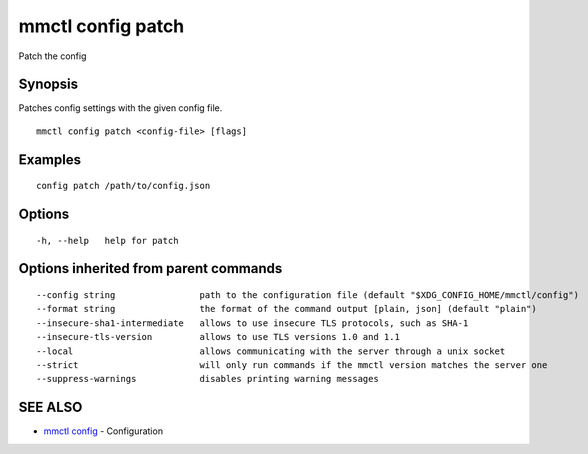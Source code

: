 .. _mmctl_config_patch:

mmctl config patch
------------------

Patch the config

Synopsis
~~~~~~~~


Patches config settings with the given config file.

::

  mmctl config patch <config-file> [flags]

Examples
~~~~~~~~

::

  config patch /path/to/config.json

Options
~~~~~~~

::

  -h, --help   help for patch

Options inherited from parent commands
~~~~~~~~~~~~~~~~~~~~~~~~~~~~~~~~~~~~~~

::

      --config string                path to the configuration file (default "$XDG_CONFIG_HOME/mmctl/config")
      --format string                the format of the command output [plain, json] (default "plain")
      --insecure-sha1-intermediate   allows to use insecure TLS protocols, such as SHA-1
      --insecure-tls-version         allows to use TLS versions 1.0 and 1.1
      --local                        allows communicating with the server through a unix socket
      --strict                       will only run commands if the mmctl version matches the server one
      --suppress-warnings            disables printing warning messages

SEE ALSO
~~~~~~~~

* `mmctl config <mmctl_config.rst>`_ 	 - Configuration

